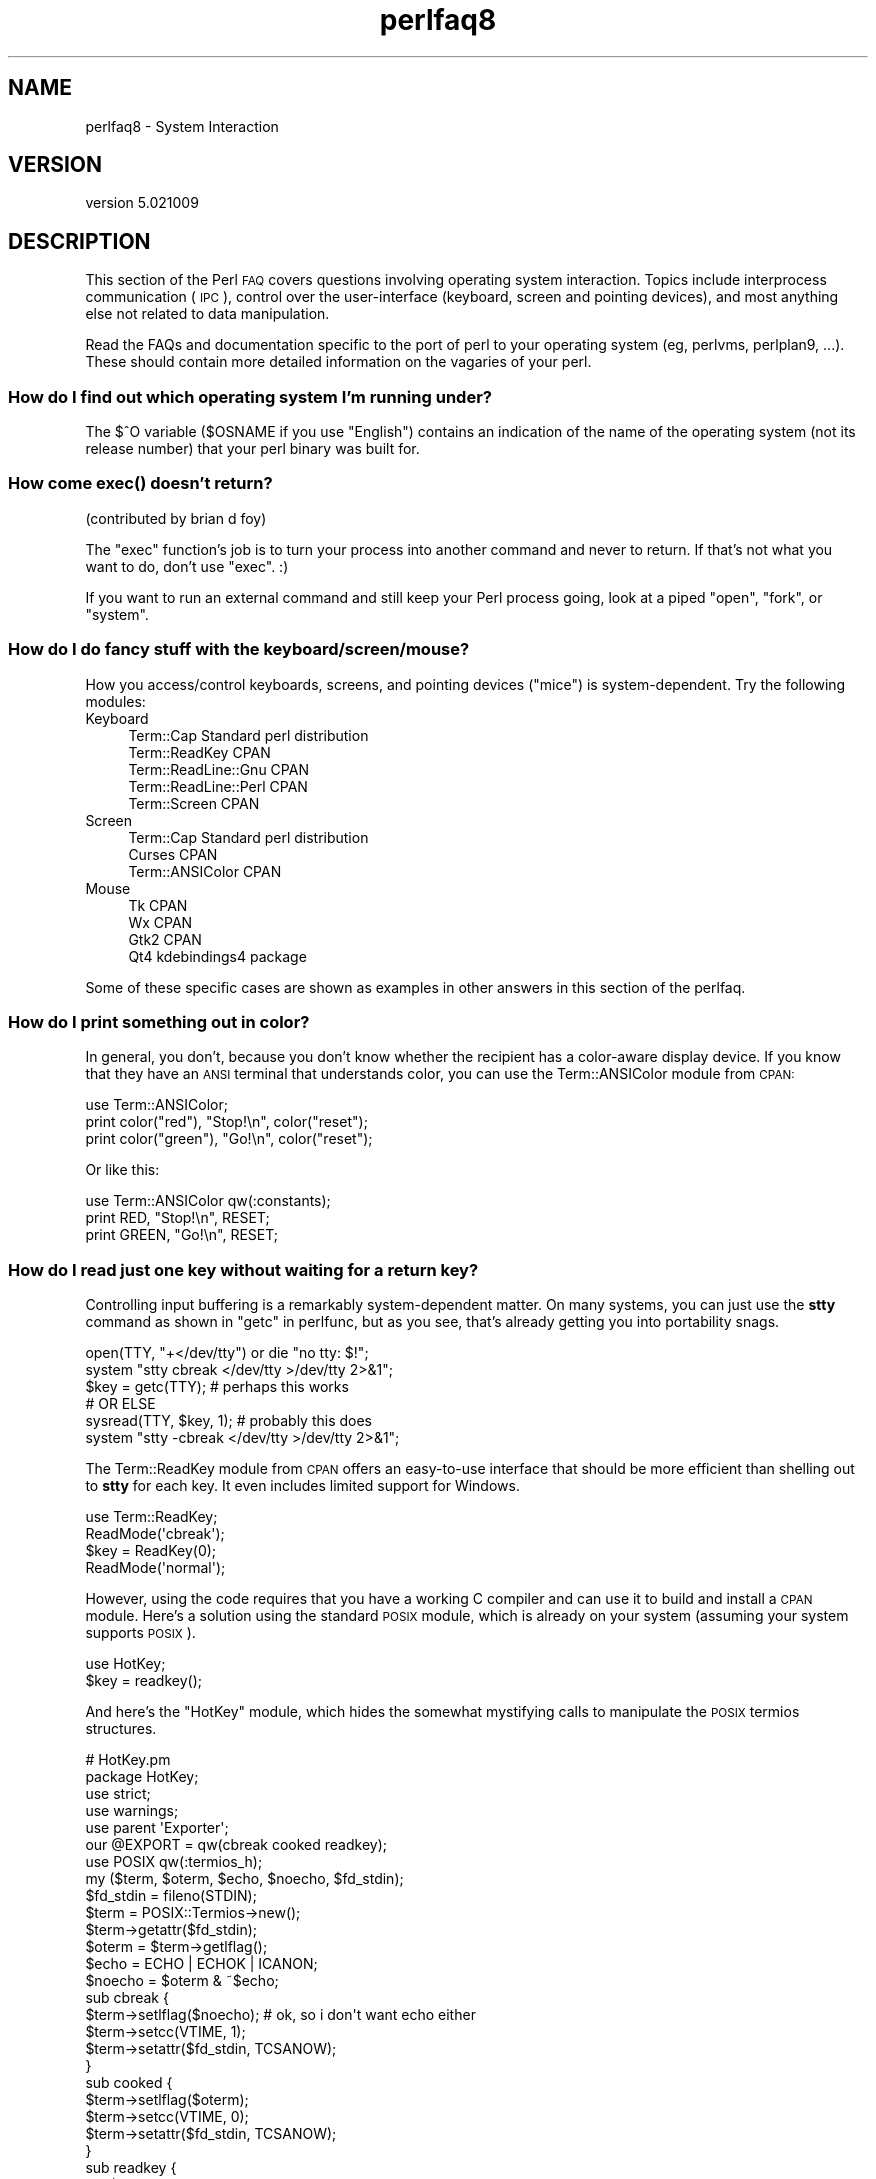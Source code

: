 .\" Automatically generated by Pod::Man 2.28 (Pod::Simple 3.30)
.\"
.\" Standard preamble:
.\" ========================================================================
.de Sp \" Vertical space (when we can't use .PP)
.if t .sp .5v
.if n .sp
..
.de Vb \" Begin verbatim text
.ft CW
.nf
.ne \\$1
..
.de Ve \" End verbatim text
.ft R
.fi
..
.\" Set up some character translations and predefined strings.  \*(-- will
.\" give an unbreakable dash, \*(PI will give pi, \*(L" will give a left
.\" double quote, and \*(R" will give a right double quote.  \*(C+ will
.\" give a nicer C++.  Capital omega is used to do unbreakable dashes and
.\" therefore won't be available.  \*(C` and \*(C' expand to `' in nroff,
.\" nothing in troff, for use with C<>.
.tr \(*W-
.ds C+ C\v'-.1v'\h'-1p'\s-2+\h'-1p'+\s0\v'.1v'\h'-1p'
.ie n \{\
.    ds -- \(*W-
.    ds PI pi
.    if (\n(.H=4u)&(1m=24u) .ds -- \(*W\h'-12u'\(*W\h'-12u'-\" diablo 10 pitch
.    if (\n(.H=4u)&(1m=20u) .ds -- \(*W\h'-12u'\(*W\h'-8u'-\"  diablo 12 pitch
.    ds L" ""
.    ds R" ""
.    ds C` ""
.    ds C' ""
'br\}
.el\{\
.    ds -- \|\(em\|
.    ds PI \(*p
.    ds L" ``
.    ds R" ''
.    ds C`
.    ds C'
'br\}
.\"
.\" Escape single quotes in literal strings from groff's Unicode transform.
.ie \n(.g .ds Aq \(aq
.el       .ds Aq '
.\"
.\" If the F register is turned on, we'll generate index entries on stderr for
.\" titles (.TH), headers (.SH), subsections (.SS), items (.Ip), and index
.\" entries marked with X<> in POD.  Of course, you'll have to process the
.\" output yourself in some meaningful fashion.
.\"
.\" Avoid warning from groff about undefined register 'F'.
.de IX
..
.nr rF 0
.if \n(.g .if rF .nr rF 1
.if (\n(rF:(\n(.g==0)) \{
.    if \nF \{
.        de IX
.        tm Index:\\$1\t\\n%\t"\\$2"
..
.        if !\nF==2 \{
.            nr % 0
.            nr F 2
.        \}
.    \}
.\}
.rr rF
.\" ========================================================================
.\"
.IX Title "perlfaq8 3"
.TH perlfaq8 3 "2015-01-25" "perl v5.20.2" "User Contributed Perl Documentation"
.\" For nroff, turn off justification.  Always turn off hyphenation; it makes
.\" way too many mistakes in technical documents.
.if n .ad l
.nh
.SH "NAME"
perlfaq8 \- System Interaction
.SH "VERSION"
.IX Header "VERSION"
version 5.021009
.SH "DESCRIPTION"
.IX Header "DESCRIPTION"
This section of the Perl \s-1FAQ\s0 covers questions involving operating
system interaction. Topics include interprocess communication (\s-1IPC\s0),
control over the user-interface (keyboard, screen and pointing
devices), and most anything else not related to data manipulation.
.PP
Read the FAQs and documentation specific to the port of perl to your
operating system (eg, perlvms, perlplan9, ...). These should
contain more detailed information on the vagaries of your perl.
.SS "How do I find out which operating system I'm running under?"
.IX Subsection "How do I find out which operating system I'm running under?"
The \f(CW$^O\fR variable (\f(CW$OSNAME\fR if you use \f(CW\*(C`English\*(C'\fR) contains an
indication of the name of the operating system (not its release
number) that your perl binary was built for.
.SS "How come \fIexec()\fP doesn't return?"
.IX Xref "exec system fork open pipe"
.IX Subsection "How come exec() doesn't return?"
(contributed by brian d foy)
.PP
The \f(CW\*(C`exec\*(C'\fR function's job is to turn your process into another
command and never to return. If that's not what you want to do, don't
use \f(CW\*(C`exec\*(C'\fR. :)
.PP
If you want to run an external command and still keep your Perl process
going, look at a piped \f(CW\*(C`open\*(C'\fR, \f(CW\*(C`fork\*(C'\fR, or \f(CW\*(C`system\*(C'\fR.
.SS "How do I do fancy stuff with the keyboard/screen/mouse?"
.IX Subsection "How do I do fancy stuff with the keyboard/screen/mouse?"
How you access/control keyboards, screens, and pointing devices
(\*(L"mice\*(R") is system-dependent. Try the following modules:
.IP "Keyboard" 4
.IX Item "Keyboard"
.Vb 5
\&    Term::Cap               Standard perl distribution
\&    Term::ReadKey           CPAN
\&    Term::ReadLine::Gnu     CPAN
\&    Term::ReadLine::Perl    CPAN
\&    Term::Screen            CPAN
.Ve
.IP "Screen" 4
.IX Item "Screen"
.Vb 3
\&    Term::Cap               Standard perl distribution
\&    Curses                  CPAN
\&    Term::ANSIColor         CPAN
.Ve
.IP "Mouse" 4
.IX Item "Mouse"
.Vb 4
\&    Tk                      CPAN
\&    Wx                      CPAN
\&    Gtk2                    CPAN
\&    Qt4                     kdebindings4 package
.Ve
.PP
Some of these specific cases are shown as examples in other answers
in this section of the perlfaq.
.SS "How do I print something out in color?"
.IX Subsection "How do I print something out in color?"
In general, you don't, because you don't know whether
the recipient has a color-aware display device. If you
know that they have an \s-1ANSI\s0 terminal that understands
color, you can use the Term::ANSIColor module from \s-1CPAN:\s0
.PP
.Vb 3
\&    use Term::ANSIColor;
\&    print color("red"), "Stop!\en", color("reset");
\&    print color("green"), "Go!\en", color("reset");
.Ve
.PP
Or like this:
.PP
.Vb 3
\&    use Term::ANSIColor qw(:constants);
\&    print RED, "Stop!\en", RESET;
\&    print GREEN, "Go!\en", RESET;
.Ve
.SS "How do I read just one key without waiting for a return key?"
.IX Subsection "How do I read just one key without waiting for a return key?"
Controlling input buffering is a remarkably system-dependent matter.
On many systems, you can just use the \fBstty\fR command as shown in
\&\*(L"getc\*(R" in perlfunc, but as you see, that's already getting you into
portability snags.
.PP
.Vb 6
\&    open(TTY, "+</dev/tty") or die "no tty: $!";
\&    system "stty  cbreak </dev/tty >/dev/tty 2>&1";
\&    $key = getc(TTY);        # perhaps this works
\&    # OR ELSE
\&    sysread(TTY, $key, 1);    # probably this does
\&    system "stty \-cbreak </dev/tty >/dev/tty 2>&1";
.Ve
.PP
The Term::ReadKey module from \s-1CPAN\s0 offers an easy-to-use interface that
should be more efficient than shelling out to \fBstty\fR for each key.
It even includes limited support for Windows.
.PP
.Vb 4
\&    use Term::ReadKey;
\&    ReadMode(\*(Aqcbreak\*(Aq);
\&    $key = ReadKey(0);
\&    ReadMode(\*(Aqnormal\*(Aq);
.Ve
.PP
However, using the code requires that you have a working C compiler
and can use it to build and install a \s-1CPAN\s0 module. Here's a solution
using the standard \s-1POSIX\s0 module, which is already on your system
(assuming your system supports \s-1POSIX\s0).
.PP
.Vb 2
\&    use HotKey;
\&    $key = readkey();
.Ve
.PP
And here's the \f(CW\*(C`HotKey\*(C'\fR module, which hides the somewhat mystifying calls
to manipulate the \s-1POSIX\s0 termios structures.
.PP
.Vb 2
\&    # HotKey.pm
\&    package HotKey;
\&
\&    use strict;
\&    use warnings;
\&
\&    use parent \*(AqExporter\*(Aq;
\&    our @EXPORT = qw(cbreak cooked readkey);
\&
\&    use POSIX qw(:termios_h);
\&    my ($term, $oterm, $echo, $noecho, $fd_stdin);
\&
\&    $fd_stdin = fileno(STDIN);
\&    $term     = POSIX::Termios\->new();
\&    $term\->getattr($fd_stdin);
\&    $oterm     = $term\->getlflag();
\&
\&    $echo     = ECHO | ECHOK | ICANON;
\&    $noecho   = $oterm & ~$echo;
\&
\&    sub cbreak {
\&        $term\->setlflag($noecho);  # ok, so i don\*(Aqt want echo either
\&        $term\->setcc(VTIME, 1);
\&        $term\->setattr($fd_stdin, TCSANOW);
\&    }
\&
\&    sub cooked {
\&        $term\->setlflag($oterm);
\&        $term\->setcc(VTIME, 0);
\&        $term\->setattr($fd_stdin, TCSANOW);
\&    }
\&
\&    sub readkey {
\&        my $key = \*(Aq\*(Aq;
\&        cbreak();
\&        sysread(STDIN, $key, 1);
\&        cooked();
\&        return $key;
\&    }
\&
\&    END { cooked() }
\&
\&    1;
.Ve
.SS "How do I check whether input is ready on the keyboard?"
.IX Subsection "How do I check whether input is ready on the keyboard?"
The easiest way to do this is to read a key in nonblocking mode with the
Term::ReadKey module from \s-1CPAN,\s0 passing it an argument of \-1 to indicate
not to block:
.PP
.Vb 1
\&    use Term::ReadKey;
\&
\&    ReadMode(\*(Aqcbreak\*(Aq);
\&
\&    if (defined (my $char = ReadKey(\-1)) ) {
\&        # input was waiting and it was $char
\&    } else {
\&        # no input was waiting
\&    }
\&
\&    ReadMode(\*(Aqnormal\*(Aq);                  # restore normal tty settings
.Ve
.SS "How do I clear the screen?"
.IX Subsection "How do I clear the screen?"
(contributed by brian d foy)
.PP
To clear the screen, you just have to print the special sequence
that tells the terminal to clear the screen. Once you have that
sequence, output it when you want to clear the screen.
.PP
You can use the Term::ANSIScreen module to get the special
sequence. Import the \f(CW\*(C`cls\*(C'\fR function (or the \f(CW\*(C`:screen\*(C'\fR tag):
.PP
.Vb 2
\&    use Term::ANSIScreen qw(cls);
\&    my $clear_screen = cls();
\&
\&    print $clear_screen;
.Ve
.PP
The Term::Cap module can also get the special sequence if you want
to deal with the low-level details of terminal control. The \f(CW\*(C`Tputs\*(C'\fR
method returns the string for the given capability:
.PP
.Vb 1
\&    use Term::Cap;
\&
\&    my $terminal = Term::Cap\->Tgetent( { OSPEED => 9600 } );
\&    my $clear_string = $terminal\->Tputs(\*(Aqcl\*(Aq);
\&
\&    print $clear_screen;
.Ve
.PP
On Windows, you can use the Win32::Console module. After creating
an object for the output filehandle you want to affect, call the
\&\f(CW\*(C`Cls\*(C'\fR method:
.PP
.Vb 1
\&    Win32::Console;
\&
\&    my $OUT = Win32::Console\->new(STD_OUTPUT_HANDLE);
\&    my $clear_string = $OUT\->Cls;
\&
\&    print $clear_screen;
.Ve
.PP
If you have a command-line program that does the job, you can call
it in backticks to capture whatever it outputs so you can use it
later:
.PP
.Vb 1
\&    my $clear_string = \`clear\`;
\&
\&    print $clear_string;
.Ve
.SS "How do I get the screen size?"
.IX Subsection "How do I get the screen size?"
If you have Term::ReadKey module installed from \s-1CPAN,\s0
you can use it to fetch the width and height in characters
and in pixels:
.PP
.Vb 2
\&    use Term::ReadKey;
\&    my ($wchar, $hchar, $wpixels, $hpixels) = GetTerminalSize();
.Ve
.PP
This is more portable than the raw \f(CW\*(C`ioctl\*(C'\fR, but not as
illustrative:
.PP
.Vb 10
\&    require \*(Aqsys/ioctl.ph\*(Aq;
\&    die "no TIOCGWINSZ " unless defined &TIOCGWINSZ;
\&    open(my $tty_fh, "+</dev/tty")                     or die "No tty: $!";
\&    unless (ioctl($tty_fh, &TIOCGWINSZ, $winsize=\*(Aq\*(Aq)) {
\&        die sprintf "$0: ioctl TIOCGWINSZ (%08x: $!)\en", &TIOCGWINSZ;
\&    }
\&    my ($row, $col, $xpixel, $ypixel) = unpack(\*(AqS4\*(Aq, $winsize);
\&    print "(row,col) = ($row,$col)";
\&    print "  (xpixel,ypixel) = ($xpixel,$ypixel)" if $xpixel || $ypixel;
\&    print "\en";
.Ve
.SS "How do I ask the user for a password?"
.IX Subsection "How do I ask the user for a password?"
(This question has nothing to do with the web. See a different
\&\s-1FAQ\s0 for that.)
.PP
There's an example of this in \*(L"crypt\*(R" in perlfunc). First, you put the
terminal into \*(L"no echo\*(R" mode, then just read the password normally.
You may do this with an old-style \f(CW\*(C`ioctl()\*(C'\fR function, \s-1POSIX\s0 terminal
control (see \s-1POSIX\s0 or its documentation the Camel Book), or a call
to the \fBstty\fR program, with varying degrees of portability.
.PP
You can also do this for most systems using the Term::ReadKey module
from \s-1CPAN,\s0 which is easier to use and in theory more portable.
.PP
.Vb 1
\&    use Term::ReadKey;
\&
\&    ReadMode(\*(Aqnoecho\*(Aq);
\&    my $password = ReadLine(0);
.Ve
.SS "How do I read and write the serial port?"
.IX Subsection "How do I read and write the serial port?"
This depends on which operating system your program is running on. In
the case of Unix, the serial ports will be accessible through files in
\&\f(CW\*(C`/dev\*(C'\fR; on other systems, device names will doubtless differ.
Several problem areas common to all device interaction are the
following:
.IP "lockfiles" 4
.IX Item "lockfiles"
Your system may use lockfiles to control multiple access. Make sure
you follow the correct protocol. Unpredictable behavior can result
from multiple processes reading from one device.
.IP "open mode" 4
.IX Item "open mode"
If you expect to use both read and write operations on the device,
you'll have to open it for update (see \*(L"open\*(R" in perlfunc for
details). You may wish to open it without running the risk of
blocking by using \f(CW\*(C`sysopen()\*(C'\fR and \f(CW\*(C`O_RDWR|O_NDELAY|O_NOCTTY\*(C'\fR from the
Fcntl module (part of the standard perl distribution). See
\&\*(L"sysopen\*(R" in perlfunc for more on this approach.
.IP "end of line" 4
.IX Item "end of line"
Some devices will be expecting a \*(L"\er\*(R" at the end of each line rather
than a \*(L"\en\*(R". In some ports of perl, \*(L"\er\*(R" and \*(L"\en\*(R" are different from
their usual (Unix) \s-1ASCII\s0 values of \*(L"\e015\*(R" and \*(L"\e012\*(R". You may have to
give the numeric values you want directly, using octal (\*(L"\e015\*(R"), hex
(\*(L"0x0D\*(R"), or as a control-character specification (\*(L"\ecM\*(R").
.Sp
.Vb 2
\&    print DEV "atv1\e012";    # wrong, for some devices
\&    print DEV "atv1\e015";    # right, for some devices
.Ve
.Sp
Even though with normal text files a \*(L"\en\*(R" will do the trick, there is
still no unified scheme for terminating a line that is portable
between Unix, DOS/Win, and Macintosh, except to terminate \fI\s-1ALL\s0\fR line
ends with \*(L"\e015\e012\*(R", and strip what you don't need from the output.
This applies especially to socket I/O and autoflushing, discussed
next.
.IP "flushing output" 4
.IX Item "flushing output"
If you expect characters to get to your device when you \f(CW\*(C`print()\*(C'\fR them,
you'll want to autoflush that filehandle. You can use \f(CW\*(C`select()\*(C'\fR
and the \f(CW$|\fR variable to control autoflushing (see \*(L"$|\*(R" in perlvar
and \*(L"select\*(R" in perlfunc, or perlfaq5, \*(L"How do I flush/unbuffer an
output filehandle? Why must I do this?\*(R"):
.Sp
.Vb 3
\&    my $old_handle = select($dev_fh);
\&    $| = 1;
\&    select($old_handle);
.Ve
.Sp
You'll also see code that does this without a temporary variable, as in
.Sp
.Vb 1
\&    select((select($deb_handle), $| = 1)[0]);
.Ve
.Sp
Or if you don't mind pulling in a few thousand lines
of code just because you're afraid of a little \f(CW$|\fR variable:
.Sp
.Vb 2
\&    use IO::Handle;
\&    $dev_fh\->autoflush(1);
.Ve
.Sp
As mentioned in the previous item, this still doesn't work when using
socket I/O between Unix and Macintosh. You'll need to hard code your
line terminators, in that case.
.IP "non-blocking input" 4
.IX Item "non-blocking input"
If you are doing a blocking \f(CW\*(C`read()\*(C'\fR or \f(CW\*(C`sysread()\*(C'\fR, you'll have to
arrange for an alarm handler to provide a timeout (see
\&\*(L"alarm\*(R" in perlfunc). If you have a non-blocking open, you'll likely
have a non-blocking read, which means you may have to use a 4\-arg
\&\f(CW\*(C`select()\*(C'\fR to determine whether I/O is ready on that device (see
\&\*(L"select\*(R" in perlfunc.
.PP
While trying to read from his caller-id box, the notorious Jamie
Zawinski \f(CW\*(C`<jwz@netscape.com>\*(C'\fR, after much gnashing of teeth and
fighting with \f(CW\*(C`sysread\*(C'\fR, \f(CW\*(C`sysopen\*(C'\fR, \s-1POSIX\s0's \f(CW\*(C`tcgetattr\*(C'\fR business,
and various other functions that go bump in the night, finally came up
with this:
.PP
.Vb 10
\&    sub open_modem {
\&        use IPC::Open2;
\&        my $stty = \`/bin/stty \-g\`;
\&        open2( \e*MODEM_IN, \e*MODEM_OUT, "cu \-l$modem_device \-s2400 2>&1");
\&        # starting cu hoses /dev/tty\*(Aqs stty settings, even when it has
\&        # been opened on a pipe...
\&        system("/bin/stty $stty");
\&        $_ = <MODEM_IN>;
\&        chomp;
\&        if ( !m/^Connected/ ) {
\&            print STDERR "$0: cu printed \`$_\*(Aq instead of \`Connected\*(Aq\en";
\&        }
\&    }
.Ve
.SS "How do I decode encrypted password files?"
.IX Subsection "How do I decode encrypted password files?"
You spend lots and lots of money on dedicated hardware, but this is
bound to get you talked about.
.PP
Seriously, you can't if they are Unix password files\*(--the Unix
password system employs one-way encryption. It's more like hashing
than encryption. The best you can do is check whether something else
hashes to the same string. You can't turn a hash back into the
original string. Programs like Crack can forcibly (and intelligently)
try to guess passwords, but don't (can't) guarantee quick success.
.PP
If you're worried about users selecting bad passwords, you should
proactively check when they try to change their password (by modifying
\&\fIpasswd\fR\|(1), for example).
.SS "How do I start a process in the background?"
.IX Subsection "How do I start a process in the background?"
(contributed by brian d foy)
.PP
There's not a single way to run code in the background so you don't
have to wait for it to finish before your program moves on to other
tasks. Process management depends on your particular operating system,
and many of the techniques are covered in perlipc.
.PP
Several \s-1CPAN\s0 modules may be able to help, including IPC::Open2 or
IPC::Open3, IPC::Run, Parallel::Jobs,
Parallel::ForkManager, \s-1POE\s0, Proc::Background, and
Win32::Process. There are many other modules you might use, so
check those namespaces for other options too.
.PP
If you are on a Unix-like system, you might be able to get away with a
system call where you put an \f(CW\*(C`&\*(C'\fR on the end of the command:
.PP
.Vb 1
\&    system("cmd &")
.Ve
.PP
You can also try using \f(CW\*(C`fork\*(C'\fR, as described in perlfunc (although
this is the same thing that many of the modules will do for you).
.IP "\s-1STDIN, STDOUT,\s0 and \s-1STDERR\s0 are shared" 4
.IX Item "STDIN, STDOUT, and STDERR are shared"
Both the main process and the backgrounded one (the \*(L"child\*(R" process)
share the same \s-1STDIN, STDOUT\s0 and \s-1STDERR\s0 filehandles. If both try to
access them at once, strange things can happen. You may want to close
or reopen these for the child. You can get around this with
\&\f(CW\*(C`open\*(C'\fRing a pipe (see \*(L"open\*(R" in perlfunc) but on some systems this
means that the child process cannot outlive the parent.
.IP "Signals" 4
.IX Item "Signals"
You'll have to catch the \s-1SIGCHLD\s0 signal, and possibly \s-1SIGPIPE\s0 too.
\&\s-1SIGCHLD\s0 is sent when the backgrounded process finishes. \s-1SIGPIPE\s0 is
sent when you write to a filehandle whose child process has closed (an
untrapped \s-1SIGPIPE\s0 can cause your program to silently die). This is
not an issue with \f(CW\*(C`system("cmd&")\*(C'\fR.
.IP "Zombies" 4
.IX Item "Zombies"
You have to be prepared to \*(L"reap\*(R" the child process when it finishes.
.Sp
.Vb 1
\&    $SIG{CHLD} = sub { wait };
\&
\&    $SIG{CHLD} = \*(AqIGNORE\*(Aq;
.Ve
.Sp
You can also use a double fork. You immediately \f(CW\*(C`wait()\*(C'\fR for your
first child, and the init daemon will \f(CW\*(C`wait()\*(C'\fR for your grandchild once
it exits.
.Sp
.Vb 8
\&    unless ($pid = fork) {
\&        unless (fork) {
\&            exec "what you really wanna do";
\&            die "exec failed!";
\&        }
\&        exit 0;
\&    }
\&    waitpid($pid, 0);
.Ve
.Sp
See \*(L"Signals\*(R" in perlipc for other examples of code to do this.
Zombies are not an issue with \f(CW\*(C`system("prog &")\*(C'\fR.
.SS "How do I trap control characters/signals?"
.IX Subsection "How do I trap control characters/signals?"
You don't actually \*(L"trap\*(R" a control character. Instead, that character
generates a signal which is sent to your terminal's currently
foregrounded process group, which you then trap in your process.
Signals are documented in \*(L"Signals\*(R" in perlipc and the
section on \*(L"Signals\*(R" in the Camel.
.PP
You can set the values of the \f(CW%SIG\fR hash to be the functions you want
to handle the signal. After perl catches the signal, it looks in \f(CW%SIG\fR
for a key with the same name as the signal, then calls the subroutine
value for that key.
.PP
.Vb 1
\&    # as an anonymous subroutine
\&
\&    $SIG{INT} = sub { syswrite(STDERR, "ouch\en", 5 ) };
\&
\&    # or a reference to a function
\&
\&    $SIG{INT} = \e&ouch;
\&
\&    # or the name of the function as a string
\&
\&    $SIG{INT} = "ouch";
.Ve
.PP
Perl versions before 5.8 had in its C source code signal handlers which
would catch the signal and possibly run a Perl function that you had set
in \f(CW%SIG\fR. This violated the rules of signal handling at that level
causing perl to dump core. Since version 5.8.0, perl looks at \f(CW%SIG\fR
\&\fBafter\fR the signal has been caught, rather than while it is being caught.
Previous versions of this answer were incorrect.
.SS "How do I modify the shadow password file on a Unix system?"
.IX Subsection "How do I modify the shadow password file on a Unix system?"
If perl was installed correctly and your shadow library was written
properly, the \f(CW\*(C`getpw*()\*(C'\fR functions described in perlfunc should in
theory provide (read-only) access to entries in the shadow password
file. To change the file, make a new shadow password file (the format
varies from system to system\*(--see \fIpasswd\fR\|(1) for specifics) and use
\&\f(CWpwd_mkdb(8)\fR to install it (see \fIpwd_mkdb\fR\|(8) for more details).
.SS "How do I set the time and date?"
.IX Subsection "How do I set the time and date?"
Assuming you're running under sufficient permissions, you should be
able to set the system-wide date and time by running the \f(CWdate(1)\fR
program. (There is no way to set the time and date on a per-process
basis.)  This mechanism will work for Unix, MS-DOS, Windows, and \s-1NT\s0;
the \s-1VMS\s0 equivalent is \f(CW\*(C`set time\*(C'\fR.
.PP
However, if all you want to do is change your time zone, you can
probably get away with setting an environment variable:
.PP
.Vb 3
\&    $ENV{TZ} = "MST7MDT";           # Unixish
\&    $ENV{\*(AqSYS$TIMEZONE_DIFFERENTIAL\*(Aq}="\-5" # vms
\&    system(\*(Aqtrn\*(Aq, \*(Aqcomp.lang.perl.misc\*(Aq);
.Ve
.SS "How can I \fIsleep()\fP or \fIalarm()\fP for under a second?"
.IX Xref "Time::HiRes BSD::Itimer sleep select"
.IX Subsection "How can I sleep() or alarm() for under a second?"
If you want finer granularity than the 1 second that the \f(CW\*(C`sleep()\*(C'\fR
function provides, the easiest way is to use the \f(CW\*(C`select()\*(C'\fR function as
documented in \*(L"select\*(R" in perlfunc. Try the Time::HiRes and
the BSD::Itimer modules (available from \s-1CPAN,\s0 and starting from
Perl 5.8 Time::HiRes is part of the standard distribution).
.SS "How can I measure time under a second?"
.IX Xref "Time::HiRes BSD::Itimer sleep select"
.IX Subsection "How can I measure time under a second?"
(contributed by brian d foy)
.PP
The Time::HiRes module (part of the standard distribution as of
Perl 5.8) measures time with the \f(CW\*(C`gettimeofday()\*(C'\fR system call, which
returns the time in microseconds since the epoch. If you can't install
Time::HiRes for older Perls and you are on a Unixish system, you
may be able to call \f(CWgettimeofday(2)\fR directly. See
\&\*(L"syscall\*(R" in perlfunc.
.SS "How can I do an \fIatexit()\fP or \fIsetjmp()\fP/\fIlongjmp()\fP? (Exception handling)"
.IX Subsection "How can I do an atexit() or setjmp()/longjmp()? (Exception handling)"
You can use the \f(CW\*(C`END\*(C'\fR block to simulate \f(CW\*(C`atexit()\*(C'\fR. Each package's
\&\f(CW\*(C`END\*(C'\fR block is called when the program or thread ends. See the perlmod
manpage for more details about \f(CW\*(C`END\*(C'\fR blocks.
.PP
For example, you can use this to make sure your filter program managed
to finish its output without filling up the disk:
.PP
.Vb 3
\&    END {
\&        close(STDOUT) || die "stdout close failed: $!";
\&    }
.Ve
.PP
The \f(CW\*(C`END\*(C'\fR block isn't called when untrapped signals kill the program,
though, so if you use \f(CW\*(C`END\*(C'\fR blocks you should also use
.PP
.Vb 1
\&    use sigtrap qw(die normal\-signals);
.Ve
.PP
Perl's exception-handling mechanism is its \f(CW\*(C`eval()\*(C'\fR operator. You
can use \f(CW\*(C`eval()\*(C'\fR as \f(CW\*(C`setjmp\*(C'\fR and \f(CW\*(C`die()\*(C'\fR as \f(CW\*(C`longjmp\*(C'\fR. For
details of this, see the section on signals, especially the time-out
handler for a blocking \f(CW\*(C`flock()\*(C'\fR in \*(L"Signals\*(R" in perlipc or the
section on \*(L"Signals\*(R" in \fIProgramming Perl\fR.
.PP
If exception handling is all you're interested in, use one of the
many \s-1CPAN\s0 modules that handle exceptions, such as Try::Tiny.
.PP
If you want the \f(CW\*(C`atexit()\*(C'\fR syntax (and an \f(CW\*(C`rmexit()\*(C'\fR as well), try the
\&\f(CW\*(C`AtExit\*(C'\fR module available from \s-1CPAN.\s0
.ie n .SS "Why doesn't my sockets program work under System V (Solaris)? What does the error message ""Protocol not supported"" mean?"
.el .SS "Why doesn't my sockets program work under System V (Solaris)? What does the error message ``Protocol not supported'' mean?"
.IX Subsection "Why doesn't my sockets program work under System V (Solaris)? What does the error message Protocol not supported mean?"
Some Sys-V based systems, notably Solaris 2.X, redefined some of the
standard socket constants. Since these were constant across all
architectures, they were often hardwired into perl code. The proper
way to deal with this is to \*(L"use Socket\*(R" to get the correct values.
.PP
Note that even though SunOS and Solaris are binary compatible, these
values are different. Go figure.
.SS "How can I call my system's unique C functions from Perl?"
.IX Subsection "How can I call my system's unique C functions from Perl?"
In most cases, you write an external module to do it\*(--see the answer
to \*(L"Where can I learn about linking C with Perl? [h2xs, xsubpp]\*(R".
However, if the function is a system call, and your system supports
\&\f(CW\*(C`syscall()\*(C'\fR, you can use the \f(CW\*(C`syscall\*(C'\fR function (documented in
perlfunc).
.PP
Remember to check the modules that came with your distribution, and
\&\s-1CPAN\s0 as well\*(--someone may already have written a module to do it. On
Windows, try Win32::API. On Macs, try Mac::Carbon. If no module
has an interface to the C function, you can inline a bit of C in your
Perl source with Inline::C.
.SS "Where do I get the include files to do \fIioctl()\fP or \fIsyscall()\fP?"
.IX Subsection "Where do I get the include files to do ioctl() or syscall()?"
Historically, these would be generated by the h2ph tool, part of the
standard perl distribution. This program converts \f(CWcpp(1)\fR directives
in C header files to files containing subroutine definitions, like
\&\f(CW\*(C`SYS_getitimer()\*(C'\fR, which you can use as arguments to your functions.
It doesn't work perfectly, but it usually gets most of the job done.
Simple files like \fIerrno.h\fR, \fIsyscall.h\fR, and \fIsocket.h\fR were fine,
but the hard ones like \fIioctl.h\fR nearly always need to be hand-edited.
Here's how to install the *.ph files:
.PP
.Vb 3
\&    1. Become the super\-user
\&    2. cd /usr/include
\&    3. h2ph *.h */*.h
.Ve
.PP
If your system supports dynamic loading, for reasons of portability and
sanity you probably ought to use h2xs (also part of the standard perl
distribution). This tool converts C header files to Perl extensions.
See perlxstut for how to get started with h2xs.
.PP
If your system doesn't support dynamic loading, you still probably
ought to use h2xs. See perlxstut and ExtUtils::MakeMaker for
more information (in brief, just use \fBmake perl\fR instead of a plain
\&\fBmake\fR to rebuild perl with a new static extension).
.SS "Why do setuid perl scripts complain about kernel problems?"
.IX Subsection "Why do setuid perl scripts complain about kernel problems?"
Some operating systems have bugs in the kernel that make setuid
scripts inherently insecure. Perl gives you a number of options
(described in perlsec) to work around such systems.
.SS "How can I open a pipe both to and from a command?"
.IX Subsection "How can I open a pipe both to and from a command?"
The IPC::Open2 module (part of the standard perl distribution) is
an easy-to-use approach that internally uses \f(CW\*(C`pipe()\*(C'\fR, \f(CW\*(C`fork()\*(C'\fR, and
\&\f(CW\*(C`exec()\*(C'\fR to do the job. Make sure you read the deadlock warnings in
its documentation, though (see IPC::Open2). See
\&\*(L"Bidirectional Communication with Another Process\*(R" in perlipc and
\&\*(L"Bidirectional Communication with Yourself\*(R" in perlipc
.PP
You may also use the IPC::Open3 module (part of the standard perl
distribution), but be warned that it has a different order of
arguments from IPC::Open2 (see IPC::Open3).
.SS "Why can't I get the output of a command with \fIsystem()\fP?"
.IX Subsection "Why can't I get the output of a command with system()?"
You're confusing the purpose of \f(CW\*(C`system()\*(C'\fR and backticks (``). \f(CW\*(C`system()\*(C'\fR
runs a command and returns exit status information (as a 16 bit value:
the low 7 bits are the signal the process died from, if any, and
the high 8 bits are the actual exit value). Backticks (``) run a
command and return what it sent to \s-1STDOUT.\s0
.PP
.Vb 2
\&    my $exit_status   = system("mail\-users");
\&    my $output_string = \`ls\`;
.Ve
.SS "How can I capture \s-1STDERR\s0 from an external command?"
.IX Subsection "How can I capture STDERR from an external command?"
There are three basic ways of running external commands:
.PP
.Vb 3
\&    system $cmd;        # using system()
\&    my $output = \`$cmd\`;        # using backticks (\`\`)
\&    open (my $pipe_fh, "$cmd |");    # using open()
.Ve
.PP
With \f(CW\*(C`system()\*(C'\fR, both \s-1STDOUT\s0 and \s-1STDERR\s0 will go the same place as the
script's \s-1STDOUT\s0 and \s-1STDERR,\s0 unless the \f(CW\*(C`system()\*(C'\fR command redirects them.
Backticks and \f(CW\*(C`open()\*(C'\fR read \fBonly\fR the \s-1STDOUT\s0 of your command.
.PP
You can also use the \f(CW\*(C`open3()\*(C'\fR function from IPC::Open3. Benjamin
Goldberg provides some sample code:
.PP
To capture a program's \s-1STDOUT,\s0 but discard its \s-1STDERR:\s0
.PP
.Vb 7
\&    use IPC::Open3;
\&    use File::Spec;
\&    my $in = \*(Aq\*(Aq;
\&    open(NULL, ">", File::Spec\->devnull);
\&    my $pid = open3($in, \e*PH, ">&NULL", "cmd");
\&    while( <PH> ) { }
\&    waitpid($pid, 0);
.Ve
.PP
To capture a program's \s-1STDERR,\s0 but discard its \s-1STDOUT:\s0
.PP
.Vb 7
\&    use IPC::Open3;
\&    use File::Spec;
\&    my $in = \*(Aq\*(Aq;
\&    open(NULL, ">", File::Spec\->devnull);
\&    my $pid = open3($in, ">&NULL", \e*PH, "cmd");
\&    while( <PH> ) { }
\&    waitpid($pid, 0);
.Ve
.PP
To capture a program's \s-1STDERR,\s0 and let its \s-1STDOUT\s0 go to our own \s-1STDERR:\s0
.PP
.Vb 5
\&    use IPC::Open3;
\&    my $in = \*(Aq\*(Aq;
\&    my $pid = open3($in, ">&STDERR", \e*PH, "cmd");
\&    while( <PH> ) { }
\&    waitpid($pid, 0);
.Ve
.PP
To read both a command's \s-1STDOUT\s0 and its \s-1STDERR\s0 separately, you can
redirect them to temp files, let the command run, then read the temp
files:
.PP
.Vb 10
\&    use IPC::Open3;
\&    use IO::File;
\&    my $in = \*(Aq\*(Aq;
\&    local *CATCHOUT = IO::File\->new_tmpfile;
\&    local *CATCHERR = IO::File\->new_tmpfile;
\&    my $pid = open3($in, ">&CATCHOUT", ">&CATCHERR", "cmd");
\&    waitpid($pid, 0);
\&    seek $_, 0, 0 for \e*CATCHOUT, \e*CATCHERR;
\&    while( <CATCHOUT> ) {}
\&    while( <CATCHERR> ) {}
.Ve
.PP
But there's no real need for \fBboth\fR to be tempfiles... the following
should work just as well, without deadlocking:
.PP
.Vb 9
\&    use IPC::Open3;
\&    my $in = \*(Aq\*(Aq;
\&    use IO::File;
\&    local *CATCHERR = IO::File\->new_tmpfile;
\&    my $pid = open3($in, \e*CATCHOUT, ">&CATCHERR", "cmd");
\&    while( <CATCHOUT> ) {}
\&    waitpid($pid, 0);
\&    seek CATCHERR, 0, 0;
\&    while( <CATCHERR> ) {}
.Ve
.PP
And it'll be faster, too, since we can begin processing the program's
stdout immediately, rather than waiting for the program to finish.
.PP
With any of these, you can change file descriptors before the call:
.PP
.Vb 2
\&    open(STDOUT, ">logfile");
\&    system("ls");
.Ve
.PP
or you can use Bourne shell file-descriptor redirection:
.PP
.Vb 2
\&    $output = \`$cmd 2>some_file\`;
\&    open (PIPE, "cmd 2>some_file |");
.Ve
.PP
You can also use file-descriptor redirection to make \s-1STDERR\s0 a
duplicate of \s-1STDOUT:\s0
.PP
.Vb 2
\&    $output = \`$cmd 2>&1\`;
\&    open (PIPE, "cmd 2>&1 |");
.Ve
.PP
Note that you \fIcannot\fR simply open \s-1STDERR\s0 to be a dup of \s-1STDOUT\s0
in your Perl program and avoid calling the shell to do the redirection.
This doesn't work:
.PP
.Vb 2
\&    open(STDERR, ">&STDOUT");
\&    $alloutput = \`cmd args\`;  # stderr still escapes
.Ve
.PP
This fails because the \f(CW\*(C`open()\*(C'\fR makes \s-1STDERR\s0 go to where \s-1STDOUT\s0 was
going at the time of the \f(CW\*(C`open()\*(C'\fR. The backticks then make \s-1STDOUT\s0 go to
a string, but don't change \s-1STDERR \s0(which still goes to the old
\&\s-1STDOUT\s0).
.PP
Note that you \fImust\fR use Bourne shell (\f(CWsh(1)\fR) redirection syntax in
backticks, not \f(CWcsh(1)\fR!  Details on why Perl's \f(CW\*(C`system()\*(C'\fR and backtick
and pipe opens all use the Bourne shell are in the
\&\fIversus/csh.whynot\fR article in the \*(L"Far More Than You Ever Wanted To
Know\*(R" collection in <http://www.cpan.org/misc/olddoc/FMTEYEWTK.tgz> . To
capture a command's \s-1STDERR\s0 and \s-1STDOUT\s0 together:
.PP
.Vb 3
\&    $output = \`cmd 2>&1\`;                       # either with backticks
\&    $pid = open(PH, "cmd 2>&1 |");              # or with an open pipe
\&    while (<PH>) { }                            #    plus a read
.Ve
.PP
To capture a command's \s-1STDOUT\s0 but discard its \s-1STDERR:\s0
.PP
.Vb 3
\&    $output = \`cmd 2>/dev/null\`;                # either with backticks
\&    $pid = open(PH, "cmd 2>/dev/null |");       # or with an open pipe
\&    while (<PH>) { }                            #    plus a read
.Ve
.PP
To capture a command's \s-1STDERR\s0 but discard its \s-1STDOUT:\s0
.PP
.Vb 3
\&    $output = \`cmd 2>&1 1>/dev/null\`;           # either with backticks
\&    $pid = open(PH, "cmd 2>&1 1>/dev/null |");  # or with an open pipe
\&    while (<PH>) { }                            #    plus a read
.Ve
.PP
To exchange a command's \s-1STDOUT\s0 and \s-1STDERR\s0 in order to capture the \s-1STDERR\s0
but leave its \s-1STDOUT\s0 to come out our old \s-1STDERR:\s0
.PP
.Vb 3
\&    $output = \`cmd 3>&1 1>&2 2>&3 3>&\-\`;        # either with backticks
\&    $pid = open(PH, "cmd 3>&1 1>&2 2>&3 3>&\-|");# or with an open pipe
\&    while (<PH>) { }                            #    plus a read
.Ve
.PP
To read both a command's \s-1STDOUT\s0 and its \s-1STDERR\s0 separately, it's easiest
to redirect them separately to files, and then read from those files
when the program is done:
.PP
.Vb 1
\&    system("program args 1>program.stdout 2>program.stderr");
.Ve
.PP
Ordering is important in all these examples. That's because the shell
processes file descriptor redirections in strictly left to right order.
.PP
.Vb 2
\&    system("prog args 1>tmpfile 2>&1");
\&    system("prog args 2>&1 1>tmpfile");
.Ve
.PP
The first command sends both standard out and standard error to the
temporary file. The second command sends only the old standard output
there, and the old standard error shows up on the old standard out.
.SS "Why doesn't \fIopen()\fP return an error when a pipe open fails?"
.IX Subsection "Why doesn't open() return an error when a pipe open fails?"
If the second argument to a piped \f(CW\*(C`open()\*(C'\fR contains shell
metacharacters, perl \f(CW\*(C`fork()\*(C'\fRs, then \f(CW\*(C`exec()\*(C'\fRs a shell to decode the
metacharacters and eventually run the desired program. If the program
couldn't be run, it's the shell that gets the message, not Perl. All
your Perl program can find out is whether the shell itself could be
successfully started. You can still capture the shell's \s-1STDERR\s0 and
check it for error messages. See \*(L"How can I capture \s-1STDERR\s0 from an
external command?\*(R" elsewhere in this document, or use the
IPC::Open3 module.
.PP
If there are no shell metacharacters in the argument of \f(CW\*(C`open()\*(C'\fR, Perl
runs the command directly, without using the shell, and can correctly
report whether the command started.
.SS "What's wrong with using backticks in a void context?"
.IX Subsection "What's wrong with using backticks in a void context?"
Strictly speaking, nothing. Stylistically speaking, it's not a good
way to write maintainable code. Perl has several operators for
running external commands. Backticks are one; they collect the output
from the command for use in your program. The \f(CW\*(C`system\*(C'\fR function is
another; it doesn't do this.
.PP
Writing backticks in your program sends a clear message to the readers
of your code that you wanted to collect the output of the command.
Why send a clear message that isn't true?
.PP
Consider this line:
.PP
.Vb 1
\&    \`cat /etc/termcap\`;
.Ve
.PP
You forgot to check \f(CW$?\fR to see whether the program even ran
correctly. Even if you wrote
.PP
.Vb 1
\&    print \`cat /etc/termcap\`;
.Ve
.PP
this code could and probably should be written as
.PP
.Vb 2
\&    system("cat /etc/termcap") == 0
\&    or die "cat program failed!";
.Ve
.PP
which will echo the cat command's output as it is generated, instead
of waiting until the program has completed to print it out. It also
checks the return value.
.PP
\&\f(CW\*(C`system\*(C'\fR also provides direct control over whether shell wildcard
processing may take place, whereas backticks do not.
.SS "How can I call backticks without shell processing?"
.IX Subsection "How can I call backticks without shell processing?"
This is a bit tricky. You can't simply write the command
like this:
.PP
.Vb 1
\&    @ok = \`grep @opts \*(Aq$search_string\*(Aq @filenames\`;
.Ve
.PP
As of Perl 5.8.0, you can use \f(CW\*(C`open()\*(C'\fR with multiple arguments.
Just like the list forms of \f(CW\*(C`system()\*(C'\fR and \f(CW\*(C`exec()\*(C'\fR, no shell
escapes happen.
.PP
.Vb 3
\&    open( GREP, "\-|", \*(Aqgrep\*(Aq, @opts, $search_string, @filenames );
\&    chomp(@ok = <GREP>);
\&    close GREP;
.Ve
.PP
You can also:
.PP
.Vb 10
\&    my @ok = ();
\&    if (open(GREP, "\-|")) {
\&        while (<GREP>) {
\&            chomp;
\&            push(@ok, $_);
\&        }
\&        close GREP;
\&    } else {
\&        exec \*(Aqgrep\*(Aq, @opts, $search_string, @filenames;
\&    }
.Ve
.PP
Just as with \f(CW\*(C`system()\*(C'\fR, no shell escapes happen when you \f(CW\*(C`exec()\*(C'\fR a
list. Further examples of this can be found in \*(L"Safe Pipe
Opens\*(R" in perlipc.
.PP
Note that if you're using Windows, no solution to this vexing issue is
even possible. Even though Perl emulates \f(CW\*(C`fork()\*(C'\fR, you'll still be
stuck, because Windows does not have an argc/argv\-style \s-1API.\s0
.SS "Why can't my script read from \s-1STDIN\s0 after I gave it \s-1EOF \s0(^D on Unix, ^Z on MS-DOS)?"
.IX Subsection "Why can't my script read from STDIN after I gave it EOF (^D on Unix, ^Z on MS-DOS)?"
This happens only if your perl is compiled to use stdio instead of
perlio, which is the default. Some (maybe all?) stdios set error and
eof flags that you may need to clear. The \s-1POSIX\s0 module defines
\&\f(CW\*(C`clearerr()\*(C'\fR that you can use. That is the technically correct way to
do it. Here are some less reliable workarounds:
.IP "1." 4
Try keeping around the seekpointer and go there, like this:
.Sp
.Vb 2
\&    my $where = tell($log_fh);
\&    seek($log_fh, $where, 0);
.Ve
.IP "2." 4
If that doesn't work, try seeking to a different part of the file and
then back.
.IP "3." 4
If that doesn't work, try seeking to a different part of
the file, reading something, and then seeking back.
.IP "4." 4
If that doesn't work, give up on your stdio package and use sysread.
.SS "How can I convert my shell script to perl?"
.IX Subsection "How can I convert my shell script to perl?"
Learn Perl and rewrite it. Seriously, there's no simple converter.
Things that are awkward to do in the shell are easy to do in Perl, and
this very awkwardness is what would make a shell\->perl converter
nigh-on impossible to write. By rewriting it, you'll think about what
you're really trying to do, and hopefully will escape the shell's
pipeline datastream paradigm, which while convenient for some matters,
causes many inefficiencies.
.SS "Can I use perl to run a telnet or ftp session?"
.IX Subsection "Can I use perl to run a telnet or ftp session?"
Try the Net::FTP, TCP::Client, and Net::Telnet modules
(available from \s-1CPAN\s0).
<http://www.cpan.org/scripts/netstuff/telnet.emul.shar> will also help
for emulating the telnet protocol, but Net::Telnet is quite
probably easier to use.
.PP
If all you want to do is pretend to be telnet but don't need
the initial telnet handshaking, then the standard dual-process
approach will suffice:
.PP
.Vb 12
\&    use IO::Socket;             # new in 5.004
\&    my $handle = IO::Socket::INET\->new(\*(Aqwww.perl.com:80\*(Aq)
\&        or die "can\*(Aqt connect to port 80 on www.perl.com $!";
\&    $handle\->autoflush(1);
\&    if (fork()) {               # XXX: undef means failure
\&        select($handle);
\&        print while <STDIN>;    # everything from stdin to socket
\&    } else {
\&        print while <$handle>;  # everything from socket to stdout
\&    }
\&    close $handle;
\&    exit;
.Ve
.SS "How can I write expect in Perl?"
.IX Subsection "How can I write expect in Perl?"
Once upon a time, there was a library called \fIchat2.pl\fR (part of the
standard perl distribution), which never really got finished. If you
find it somewhere, \fIdon't use it\fR. These days, your best bet is to
look at the Expect module available from \s-1CPAN,\s0 which also requires two
other modules from \s-1CPAN, \s0IO::Pty and IO::Stty.
.ie n .SS "Is there a way to hide perl's command line from programs such as ""ps""?"
.el .SS "Is there a way to hide perl's command line from programs such as ``ps''?"
.IX Subsection "Is there a way to hide perl's command line from programs such as ps?"
First of all note that if you're doing this for security reasons (to
avoid people seeing passwords, for example) then you should rewrite
your program so that critical information is never given as an
argument. Hiding the arguments won't make your program completely
secure.
.PP
To actually alter the visible command line, you can assign to the
variable \f(CW$0\fR as documented in perlvar. This won't work on all
operating systems, though. Daemon programs like sendmail place their
state there, as in:
.PP
.Vb 1
\&    $0 = "orcus [accepting connections]";
.Ve
.SS "I {changed directory, modified my environment} in a perl script. How come the change disappeared when I exited the script? How do I get my changes to be visible?"
.IX Subsection "I {changed directory, modified my environment} in a perl script. How come the change disappeared when I exited the script? How do I get my changes to be visible?"
.IP "Unix" 4
.IX Item "Unix"
In the strictest sense, it can't be done\*(--the script executes as a
different process from the shell it was started from. Changes to a
process are not reflected in its parent\*(--only in any children
created after the change. There is shell magic that may allow you to
fake it by \f(CW\*(C`eval()\*(C'\fRing the script's output in your shell; check out the
comp.unix.questions \s-1FAQ\s0 for details.
.SS "How do I close a process's filehandle without waiting for it to complete?"
.IX Subsection "How do I close a process's filehandle without waiting for it to complete?"
Assuming your system supports such things, just send an appropriate signal
to the process (see \*(L"kill\*(R" in perlfunc). It's common to first send a \s-1TERM\s0
signal, wait a little bit, and then send a \s-1KILL\s0 signal to finish it off.
.SS "How do I fork a daemon process?"
.IX Subsection "How do I fork a daemon process?"
If by daemon process you mean one that's detached (disassociated from
its tty), then the following process is reported to work on most
Unixish systems. Non-Unix users should check their Your_OS::Process
module for other solutions.
.IP "\(bu" 4
Open /dev/tty and use the \s-1TIOCNOTTY\s0 ioctl on it. See \fItty\fR\|(1)
for details. Or better yet, you can just use the \f(CW\*(C`POSIX::setsid()\*(C'\fR
function, so you don't have to worry about process groups.
.IP "\(bu" 4
Change directory to /
.IP "\(bu" 4
Reopen \s-1STDIN, STDOUT,\s0 and \s-1STDERR\s0 so they're not connected to the old
tty.
.IP "\(bu" 4
Background yourself like this:
.Sp
.Vb 1
\&    fork && exit;
.Ve
.PP
The Proc::Daemon module, available from \s-1CPAN,\s0 provides a function to
perform these actions for you.
.SS "How do I find out if I'm running interactively or not?"
.IX Subsection "How do I find out if I'm running interactively or not?"
(contributed by brian d foy)
.PP
This is a difficult question to answer, and the best answer is
only a guess.
.PP
What do you really want to know? If you merely want to know if one of
your filehandles is connected to a terminal, you can try the \f(CW\*(C`\-t\*(C'\fR
file test:
.PP
.Vb 3
\&    if( \-t STDOUT ) {
\&        print "I\*(Aqm connected to a terminal!\en";
\&    }
.Ve
.PP
However, you might be out of luck if you expect that means there is a
real person on the other side. With the Expect module, another
program can pretend to be a person. The program might even come close
to passing the Turing test.
.PP
The IO::Interactive module does the best it can to give you an
answer. Its \f(CW\*(C`is_interactive\*(C'\fR function returns an output filehandle;
that filehandle points to standard output if the module thinks the
session is interactive. Otherwise, the filehandle is a null handle
that simply discards the output:
.PP
.Vb 1
\&    use IO::Interactive;
\&
\&    print { is_interactive } "I might go to standard output!\en";
.Ve
.PP
This still doesn't guarantee that a real person is answering your
prompts or reading your output.
.PP
If you want to know how to handle automated testing for your
distribution, you can check the environment. The \s-1CPAN\s0
Testers, for instance, set the value of \f(CW\*(C`AUTOMATED_TESTING\*(C'\fR:
.PP
.Vb 3
\&    unless( $ENV{AUTOMATED_TESTING} ) {
\&        print "Hello interactive tester!\en";
\&    }
.Ve
.SS "How do I timeout a slow event?"
.IX Subsection "How do I timeout a slow event?"
Use the \f(CW\*(C`alarm()\*(C'\fR function, probably in conjunction with a signal
handler, as documented in \*(L"Signals\*(R" in perlipc and the section on
\&\*(L"Signals\*(R" in the Camel. You may instead use the more flexible
Sys::AlarmCall module available from \s-1CPAN.\s0
.PP
The \f(CW\*(C`alarm()\*(C'\fR function is not implemented on all versions of Windows.
Check the documentation for your specific version of Perl.
.SS "How do I set \s-1CPU\s0 limits?"
.IX Xref "BSD::Resource limit CPU"
.IX Subsection "How do I set CPU limits?"
(contributed by Xho)
.PP
Use the BSD::Resource module from \s-1CPAN.\s0 As an example:
.PP
.Vb 2
\&    use BSD::Resource;
\&    setrlimit(RLIMIT_CPU,10,20) or die $!;
.Ve
.PP
This sets the soft and hard limits to 10 and 20 seconds, respectively.
After 10 seconds of time spent running on the \s-1CPU \s0(not \*(L"wall\*(R" time),
the process will be sent a signal (\s-1XCPU\s0 on some systems) which, if not
trapped, will cause the process to terminate. If that signal is
trapped, then after 10 more seconds (20 seconds in total) the process
will be killed with a non-trappable signal.
.PP
See the BSD::Resource and your systems documentation for the gory
details.
.SS "How do I avoid zombies on a Unix system?"
.IX Subsection "How do I avoid zombies on a Unix system?"
Use the reaper code from \*(L"Signals\*(R" in perlipc to call \f(CW\*(C`wait()\*(C'\fR when a
\&\s-1SIGCHLD\s0 is received, or else use the double-fork technique described
in \*(L"How do I start a process in the background?\*(R" in perlfaq8.
.SS "How do I use an \s-1SQL\s0 database?"
.IX Subsection "How do I use an SQL database?"
The \s-1DBI\s0 module provides an abstract interface to most database
servers and types, including Oracle, \s-1DB2,\s0 Sybase, mysql, Postgresql,
\&\s-1ODBC,\s0 and flat files. The \s-1DBI\s0 module accesses each database type
through a database driver, or \s-1DBD.\s0 You can see a complete list of
available drivers on \s-1CPAN: \s0<http://www.cpan.org/modules/by\-module/DBD/> .
You can read more about \s-1DBI\s0 on <http://dbi.perl.org/> .
.PP
Other modules provide more specific access: Win32::ODBC, Alzabo,
\&\f(CW\*(C`iodbc\*(C'\fR, and others found on \s-1CPAN\s0 Search: <http://search.cpan.org/> .
.SS "How do I make a \fIsystem()\fP exit on control-C?"
.IX Subsection "How do I make a system() exit on control-C?"
You can't. You need to imitate the \f(CW\*(C`system()\*(C'\fR call (see perlipc for
sample code) and then have a signal handler for the \s-1INT\s0 signal that
passes the signal on to the subprocess. Or you can check for it:
.PP
.Vb 2
\&    $rc = system($cmd);
\&    if ($rc & 127) { die "signal death" }
.Ve
.SS "How do I open a file without blocking?"
.IX Subsection "How do I open a file without blocking?"
If you're lucky enough to be using a system that supports
non-blocking reads (most Unixish systems do), you need only to use the
\&\f(CW\*(C`O_NDELAY\*(C'\fR or \f(CW\*(C`O_NONBLOCK\*(C'\fR flag from the \f(CW\*(C`Fcntl\*(C'\fR module in conjunction with
\&\f(CW\*(C`sysopen()\*(C'\fR:
.PP
.Vb 3
\&    use Fcntl;
\&    sysopen(my $fh, "/foo/somefile", O_WRONLY|O_NDELAY|O_CREAT, 0644)
\&        or die "can\*(Aqt open /foo/somefile: $!":
.Ve
.SS "How do I tell the difference between errors from the shell and perl?"
.IX Subsection "How do I tell the difference between errors from the shell and perl?"
(answer contributed by brian d foy)
.PP
When you run a Perl script, something else is running the script for you,
and that something else may output error messages. The script might
emit its own warnings and error messages. Most of the time you cannot
tell who said what.
.PP
You probably cannot fix the thing that runs perl, but you can change how
perl outputs its warnings by defining a custom warning and die functions.
.PP
Consider this script, which has an error you may not notice immediately.
.PP
.Vb 1
\&    #!/usr/locl/bin/perl
\&
\&    print "Hello World\en";
.Ve
.PP
I get an error when I run this from my shell (which happens to be
bash). That may look like perl forgot it has a \f(CW\*(C`print()\*(C'\fR function,
but my shebang line is not the path to perl, so the shell runs the
script, and I get the error.
.PP
.Vb 2
\&    $ ./test
\&    ./test: line 3: print: command not found
.Ve
.PP
A quick and dirty fix involves a little bit of code, but this may be all
you need to figure out the problem.
.PP
.Vb 1
\&    #!/usr/bin/perl \-w
\&
\&    BEGIN {
\&        $SIG{_\|_WARN_\|_} = sub{ print STDERR "Perl: ", @_; };
\&        $SIG{_\|_DIE_\|_}  = sub{ print STDERR "Perl: ", @_; exit 1};
\&    }
\&
\&    $a = 1 + undef;
\&    $x / 0;
\&    _\|_END_\|_
.Ve
.PP
The perl message comes out with \*(L"Perl\*(R" in front. The \f(CW\*(C`BEGIN\*(C'\fR block
works at compile time so all of the compilation errors and warnings
get the \*(L"Perl:\*(R" prefix too.
.PP
.Vb 7
\&    Perl: Useless use of division (/) in void context at ./test line 9.
\&    Perl: Name "main::a" used only once: possible typo at ./test line 8.
\&    Perl: Name "main::x" used only once: possible typo at ./test line 9.
\&    Perl: Use of uninitialized value in addition (+) at ./test line 8.
\&    Perl: Use of uninitialized value in division (/) at ./test line 9.
\&    Perl: Illegal division by zero at ./test line 9.
\&    Perl: Illegal division by zero at \-e line 3.
.Ve
.PP
If I don't see that \*(L"Perl:\*(R", it's not from perl.
.PP
You could also just know all the perl errors, and although there are
some people who may know all of them, you probably don't. However, they
all should be in the perldiag manpage. If you don't find the error in
there, it probably isn't a perl error.
.PP
Looking up every message is not the easiest way, so let perl to do it
for you. Use the diagnostics pragma with turns perl's normal messages
into longer discussions on the topic.
.PP
.Vb 1
\&    use diagnostics;
.Ve
.PP
If you don't get a paragraph or two of expanded discussion, it
might not be perl's message.
.SS "How do I install a module from \s-1CPAN\s0?"
.IX Subsection "How do I install a module from CPAN?"
(contributed by brian d foy)
.PP
The easiest way is to have a module also named \s-1CPAN\s0 do it for you by using
the \f(CW\*(C`cpan\*(C'\fR command that comes with Perl. You can give it a list of modules
to install:
.PP
.Vb 1
\&    $ cpan IO::Interactive Getopt::Whatever
.Ve
.PP
If you prefer \f(CW\*(C`CPANPLUS\*(C'\fR, it's just as easy:
.PP
.Vb 1
\&    $ cpanp i IO::Interactive Getopt::Whatever
.Ve
.PP
If you want to install a distribution from the current directory, you can
tell \f(CW\*(C`CPAN.pm\*(C'\fR to install \f(CW\*(C`.\*(C'\fR (the full stop):
.PP
.Vb 1
\&    $ cpan .
.Ve
.PP
See the documentation for either of those commands to see what else
you can do.
.PP
If you want to try to install a distribution by yourself, resolving
all dependencies on your own, you follow one of two possible build
paths.
.PP
For distributions that use \fIMakefile.PL\fR:
.PP
.Vb 2
\&    $ perl Makefile.PL
\&    $ make test install
.Ve
.PP
For distributions that use \fIBuild.PL\fR:
.PP
.Vb 3
\&    $ perl Build.PL
\&    $ ./Build test
\&    $ ./Build install
.Ve
.PP
Some distributions may need to link to libraries or other third-party
code and their build and installation sequences may be more complicated.
Check any \fI\s-1README\s0\fR or \fI\s-1INSTALL\s0\fR files that you may find.
.SS "What's the difference between require and use?"
.IX Subsection "What's the difference between require and use?"
(contributed by brian d foy)
.PP
Perl runs \f(CW\*(C`require\*(C'\fR statement at run-time. Once Perl loads, compiles,
and runs the file, it doesn't do anything else. The \f(CW\*(C`use\*(C'\fR statement
is the same as a \f(CW\*(C`require\*(C'\fR run at compile-time, but Perl also calls the
\&\f(CW\*(C`import\*(C'\fR method for the loaded package. These two are the same:
.PP
.Vb 1
\&    use MODULE qw(import list);
\&
\&    BEGIN {
\&        require MODULE;
\&        MODULE\->import(import list);
\&    }
.Ve
.PP
However, you can suppress the \f(CW\*(C`import\*(C'\fR by using an explicit, empty
import list. Both of these still happen at compile-time:
.PP
.Vb 1
\&    use MODULE ();
\&
\&    BEGIN {
\&        require MODULE;
\&    }
.Ve
.PP
Since \f(CW\*(C`use\*(C'\fR will also call the \f(CW\*(C`import\*(C'\fR method, the actual value
for \f(CW\*(C`MODULE\*(C'\fR must be a bareword. That is, \f(CW\*(C`use\*(C'\fR cannot load files
by name, although \f(CW\*(C`require\*(C'\fR can:
.PP
.Vb 1
\&    require "$ENV{HOME}/lib/Foo.pm"; # no @INC searching!
.Ve
.PP
See the entry for \f(CW\*(C`use\*(C'\fR in perlfunc for more details.
.SS "How do I keep my own module/library directory?"
.IX Subsection "How do I keep my own module/library directory?"
When you build modules, tell Perl where to install the modules.
.PP
If you want to install modules for your own use, the easiest way might
be local::lib, which you can download from \s-1CPAN.\s0 It sets various
installation settings for you, and uses those same settings within
your programs.
.PP
If you want more flexibility, you need to configure your \s-1CPAN\s0 client
for your particular situation.
.PP
For \f(CW\*(C`Makefile.PL\*(C'\fR\-based distributions, use the \s-1INSTALL_BASE\s0 option
when generating Makefiles:
.PP
.Vb 1
\&    perl Makefile.PL INSTALL_BASE=/mydir/perl
.Ve
.PP
You can set this in your \f(CW\*(C`CPAN.pm\*(C'\fR configuration so modules
automatically install in your private library directory when you use
the \s-1CPAN\s0.pm shell:
.PP
.Vb 3
\&    % cpan
\&    cpan> o conf makepl_arg INSTALL_BASE=/mydir/perl
\&    cpan> o conf commit
.Ve
.PP
For \f(CW\*(C`Build.PL\*(C'\fR\-based distributions, use the \-\-install_base option:
.PP
.Vb 1
\&    perl Build.PL \-\-install_base /mydir/perl
.Ve
.PP
You can configure \f(CW\*(C`CPAN.pm\*(C'\fR to automatically use this option too:
.PP
.Vb 3
\&    % cpan
\&    cpan> o conf mbuild_arg "\-\-install_base /mydir/perl"
\&    cpan> o conf commit
.Ve
.PP
\&\s-1INSTALL_BASE\s0 tells these tools to put your modules into
\&\fI/mydir/perl/lib/perl5\fR. See \*(L"How do I add a directory to my
include path (@INC) at runtime?\*(R" for details on how to run your newly
installed modules.
.PP
There is one caveat with \s-1INSTALL_BASE,\s0 though, since it acts
differently from the \s-1PREFIX\s0 and \s-1LIB\s0 settings that older versions of
ExtUtils::MakeMaker advocated. \s-1INSTALL_BASE\s0 does not support
installing modules for multiple versions of Perl or different
architectures under the same directory. You should consider whether you
really want that and, if you do, use the older \s-1PREFIX\s0 and \s-1LIB\s0
settings. See the ExtUtils::Makemaker documentation for more details.
.SS "How do I add the directory my program lives in to the module/library search path?"
.IX Subsection "How do I add the directory my program lives in to the module/library search path?"
(contributed by brian d foy)
.PP
If you know the directory already, you can add it to \f(CW@INC\fR as you would
for any other directory. You might <use lib> if you know the directory
at compile time:
.PP
.Vb 1
\&    use lib $directory;
.Ve
.PP
The trick in this task is to find the directory. Before your script does
anything else (such as a \f(CW\*(C`chdir\*(C'\fR), you can get the current working
directory with the \f(CW\*(C`Cwd\*(C'\fR module, which comes with Perl:
.PP
.Vb 4
\&    BEGIN {
\&        use Cwd;
\&        our $directory = cwd;
\&    }
\&
\&    use lib $directory;
.Ve
.PP
You can do a similar thing with the value of \f(CW$0\fR, which holds the
script name. That might hold a relative path, but \f(CW\*(C`rel2abs\*(C'\fR can turn
it into an absolute path. Once you have the
.PP
.Vb 3
\&    BEGIN {
\&        use File::Spec::Functions qw(rel2abs);
\&        use File::Basename qw(dirname);
\&
\&        my $path   = rel2abs( $0 );
\&        our $directory = dirname( $path );
\&    }
\&
\&    use lib $directory;
.Ve
.PP
The FindBin module, which comes with Perl, might work. It finds the
directory of the currently running script and puts it in \f(CW$Bin\fR, which
you can then use to construct the right library path:
.PP
.Vb 1
\&    use FindBin qw($Bin);
.Ve
.PP
You can also use local::lib to do much of the same thing. Install
modules using local::lib's settings then use the module in your
program:
.PP
.Vb 1
\&     use local::lib; # sets up a local lib at ~/perl5
.Ve
.PP
See the local::lib documentation for more details.
.SS "How do I add a directory to my include path (@INC) at runtime?"
.IX Subsection "How do I add a directory to my include path (@INC) at runtime?"
Here are the suggested ways of modifying your include path, including
environment variables, run-time switches, and in-code statements:
.ie n .IP "the ""PERLLIB"" environment variable" 4
.el .IP "the \f(CWPERLLIB\fR environment variable" 4
.IX Item "the PERLLIB environment variable"
.Vb 2
\&    $ export PERLLIB=/path/to/my/dir
\&    $ perl program.pl
.Ve
.ie n .IP "the ""PERL5LIB"" environment variable" 4
.el .IP "the \f(CWPERL5LIB\fR environment variable" 4
.IX Item "the PERL5LIB environment variable"
.Vb 2
\&    $ export PERL5LIB=/path/to/my/dir
\&    $ perl program.pl
.Ve
.ie n .IP "the ""perl \-Idir"" command line flag" 4
.el .IP "the \f(CWperl \-Idir\fR command line flag" 4
.IX Item "the perl -Idir command line flag"
.Vb 1
\&    $ perl \-I/path/to/my/dir program.pl
.Ve
.ie n .IP "the ""lib"" pragma:" 4
.el .IP "the \f(CWlib\fR pragma:" 4
.IX Item "the lib pragma:"
.Vb 1
\&    use lib "$ENV{HOME}/myown_perllib";
.Ve
.IP "the local::lib module:" 4
.IX Item "the local::lib module:"
.Vb 1
\&    use local::lib;
\&
\&    use local::lib "~/myown_perllib";
.Ve
.PP
The last is particularly useful because it knows about machine-dependent
architectures. The \f(CW\*(C`lib.pm\*(C'\fR pragmatic module was first
included with the 5.002 release of Perl.
.SS "Where are modules installed?"
.IX Subsection "Where are modules installed?"
Modules are installed on a case-by-case basis (as provided by the methods
described in the previous section), and in the operating system. All of these
paths are stored in \f(CW@INC\fR, which you can display with the one-liner
.PP
.Vb 1
\&    perl \-e \*(Aqprint join("\en",@INC,"")\*(Aq
.Ve
.PP
The same information is displayed at the end of the output from the command
.PP
.Vb 1
\&    perl \-V
.Ve
.PP
To find out where a module's source code is located, use
.PP
.Vb 1
\&    perldoc \-l Encode
.Ve
.PP
to display the path to the module. In some cases (for example, the \f(CW\*(C`AutoLoader\*(C'\fR
module), this command will show the path to a separate \f(CW\*(C`pod\*(C'\fR file; the module
itself should be in the same directory, with a 'pm' file extension.
.SS "What is socket.ph and where do I get it?"
.IX Subsection "What is socket.ph and where do I get it?"
It's a Perl 4 style file defining values for system networking
constants. Sometimes it is built using h2ph when Perl is installed,
but other times it is not. Modern programs should use \f(CW\*(C`use Socket;\*(C'\fR
instead.
.SH "AUTHOR AND COPYRIGHT"
.IX Header "AUTHOR AND COPYRIGHT"
Copyright (c) 1997\-2010 Tom Christiansen, Nathan Torkington, and
other authors as noted. All rights reserved.
.PP
This documentation is free; you can redistribute it and/or modify it
under the same terms as Perl itself.
.PP
Irrespective of its distribution, all code examples in this file
are hereby placed into the public domain. You are permitted and
encouraged to use this code in your own programs for fun
or for profit as you see fit. A simple comment in the code giving
credit would be courteous but is not required.
